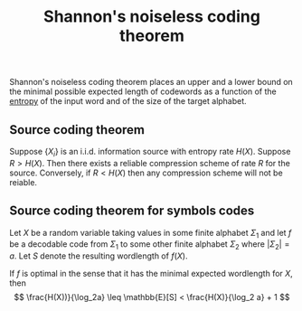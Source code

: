 :PROPERTIES:
:ID: C2C4CD8D-34DA-402D-AD64-DD04DBD69D8F
:END:
#+title: Shannon's noiseless coding theorem

Shannon's noiseless coding theorem places an upper and a lower bound on the minimal possible expected length of codewords as a function of the [[id:BC052561-28D5-45CC-9115-E86A8B2ED448][entropy]] of the input word and of the size of the target alphabet.

** Source coding theorem
Suppose \(\{X_i\}\) is an i.i.d. information source with entropy rate \(H(X)\). Suppose \(R > H(X)\). Then there exists a reliable compression scheme of rate \(R\) for the source. Conversely, if \(R < H(X)\) then any compression scheme will not be reiable.

** Source coding theorem for symbols codes
Let \(X\) be a random variable taking values in some finite alphabet \(\Sigma_1\) and let \(f\) be a decodable code from \(\Sigma_1\) to some other finite alphabet \(\Sigma_2\) where \(|\Sigma_2| = a\). Let \(S\) denote the resulting wordlength of \(f(X)\).

If \(f\) is optimal in the sense that it has the minimal expected wordlength for \(X\), then
\[
\frac{H(X))}{\log_2a} \leq \mathbb{E}[S] < \frac{H(X)}{\log_2 a} + 1
\]
